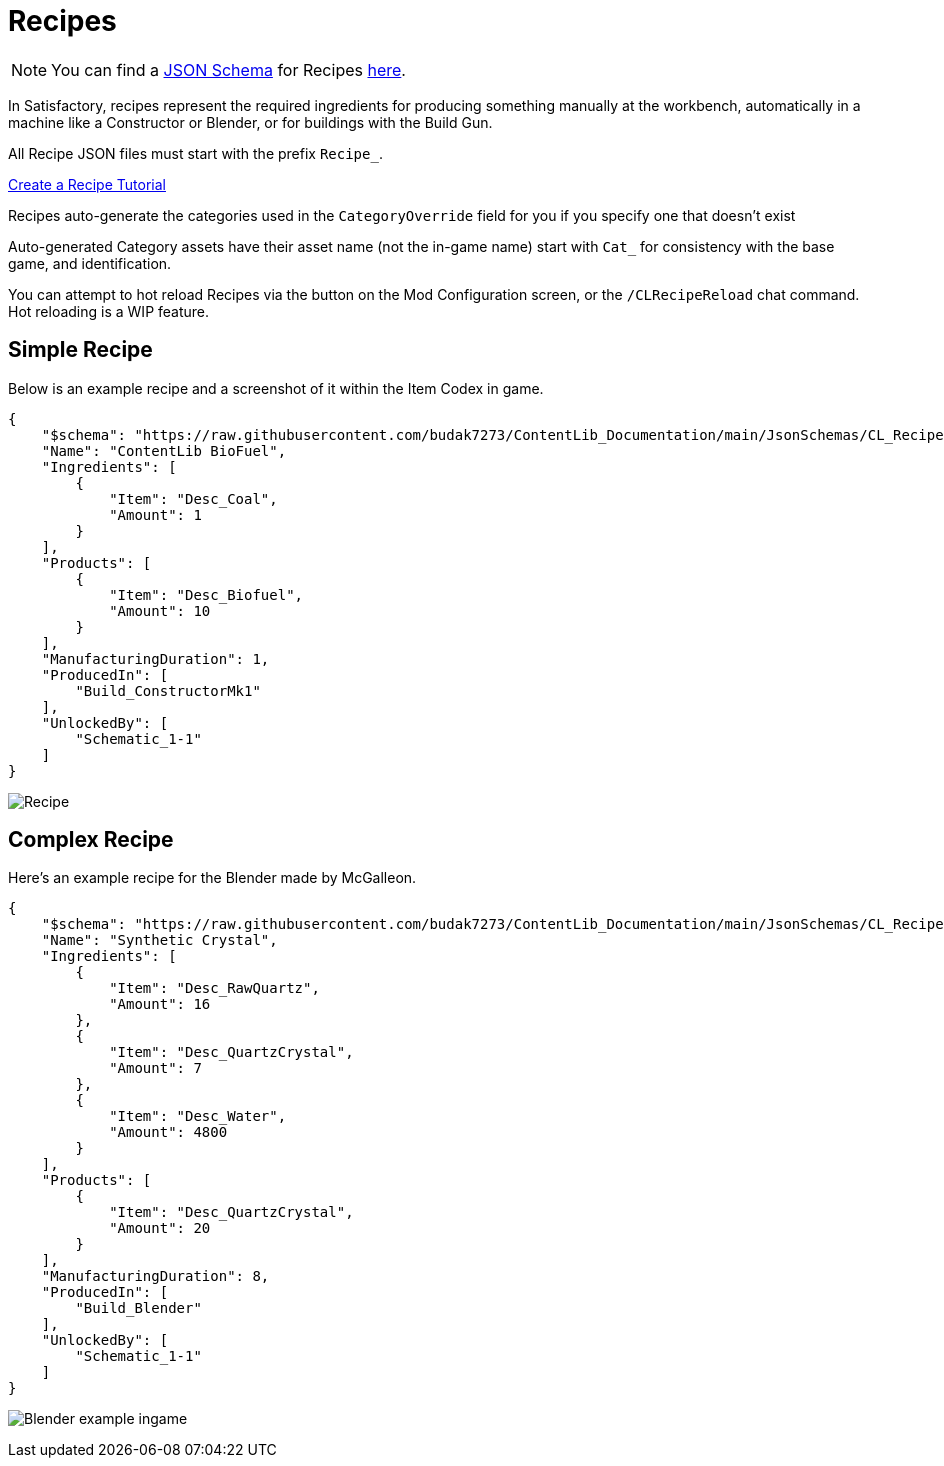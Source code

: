 = Recipes

[NOTE]
====
You can find a xref:Reference/JsonSchema.adoc[JSON Schema] for Recipes https://github.com/budak7273/ContentLib_Documentation/tree/main/JsonSchemas[here].
====

In Satisfactory, recipes represent the required ingredients for
producing something manually at the workbench,
automatically in a machine like a Constructor or Blender,
or for buildings with the Build Gun.

All Recipe JSON files must start with the prefix `Recipe_`.

xref:Tutorials/CreateRecipe.adoc[Create a Recipe Tutorial]

Recipes auto-generate the categories used in the `CategoryOverride` field for you if you specify one that doesn't exist

Auto-generated Category assets have their asset name (not the in-game name) start with `Cat_` for consistency with the base game, and identification.

You can attempt to hot reload Recipes via the button on the Mod Configuration screen, or the `/CLRecipeReload` chat command. Hot reloading is a WIP feature.

== Simple Recipe

Below is an example recipe and a screenshot of it within the Item Codex in game.

```json
{
    "$schema": "https://raw.githubusercontent.com/budak7273/ContentLib_Documentation/main/JsonSchemas/CL_Recipe.json",
    "Name": "ContentLib BioFuel",
    "Ingredients": [
        {
            "Item": "Desc_Coal",
            "Amount": 1
        }
    ],
    "Products": [
        {
            "Item": "Desc_Biofuel",
            "Amount": 10
        }
    ],
    "ManufacturingDuration": 1,
    "ProducedIn": [
        "Build_ConstructorMk1"
    ],
    "UnlockedBy": [
        "Schematic_1-1"
    ]
}
```

image:https://i.imgur.com/ZUl6Mc5.png[Recipe]

== Complex Recipe

Here's an example recipe for the Blender made by McGalleon.

```json
{
    "$schema": "https://raw.githubusercontent.com/budak7273/ContentLib_Documentation/main/JsonSchemas/CL_Recipe.json",
    "Name": "Synthetic Crystal",
    "Ingredients": [
        {
            "Item": "Desc_RawQuartz",
            "Amount": 16
        },
        {
            "Item": "Desc_QuartzCrystal",
            "Amount": 7
        },
        {
            "Item": "Desc_Water",
            "Amount": 4800
        }
    ],
    "Products": [
        {
            "Item": "Desc_QuartzCrystal",
            "Amount": 20
        }
    ],
    "ManufacturingDuration": 8,
    "ProducedIn": [
        "Build_Blender"
    ],
    "UnlockedBy": [
        "Schematic_1-1"
    ]
}
```

image:https://cdn.discordapp.com/attachments/771801486828896260/863510909476143184/unknown.png[Blender example ingame]